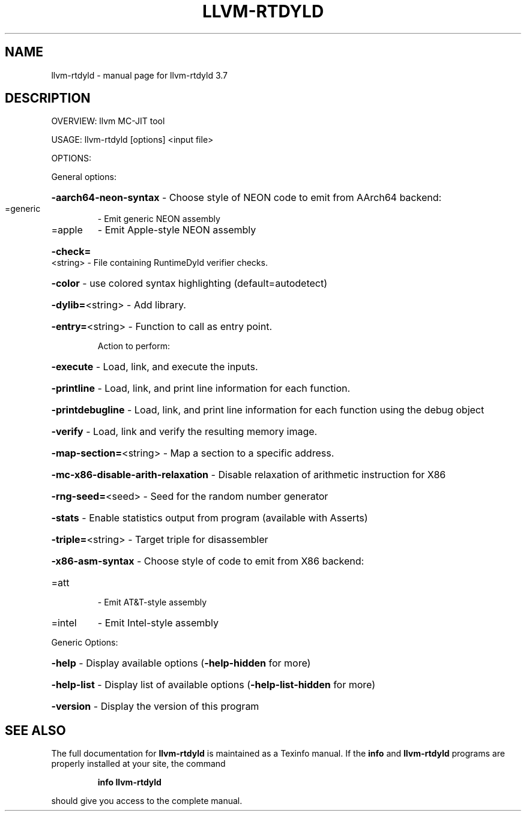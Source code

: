 .\" DO NOT MODIFY THIS FILE!  It was generated by help2man 1.46.5.
.TH LLVM-RTDYLD "1" "May 2015" "llvm-rtdyld 3.7" "User Commands"
.SH NAME
llvm-rtdyld \- manual page for llvm-rtdyld 3.7
.SH DESCRIPTION
OVERVIEW: llvm MC\-JIT tool
.PP
USAGE: llvm\-rtdyld [options] <input file>
.PP
OPTIONS:
.PP
General options:
.HP
\fB\-aarch64\-neon\-syntax\fR             \- Choose style of NEON code to emit from AArch64 backend:
.TP
=generic
\-   Emit generic NEON assembly
.TP
=apple
\-   Emit Apple\-style NEON assembly
.HP
\fB\-check=\fR<string>                  \- File containing RuntimeDyld verifier checks.
.HP
\fB\-color\fR                           \- use colored syntax highlighting (default=autodetect)
.HP
\fB\-dylib=\fR<string>                  \- Add library.
.HP
\fB\-entry=\fR<string>                  \- Function to call as entry point.
.IP
Action to perform:
.HP
\fB\-execute\fR                       \- Load, link, and execute the inputs.
.HP
\fB\-printline\fR                     \- Load, link, and print line information for each function.
.HP
\fB\-printdebugline\fR                \- Load, link, and print line information for each function using the debug object
.HP
\fB\-verify\fR                        \- Load, link and verify the resulting memory image.
.HP
\fB\-map\-section=\fR<string>            \- Map a section to a specific address.
.HP
\fB\-mc\-x86\-disable\-arith\-relaxation\fR \- Disable relaxation of arithmetic instruction for X86
.HP
\fB\-rng\-seed=\fR<seed>                 \- Seed for the random number generator
.HP
\fB\-stats\fR                           \- Enable statistics output from program (available with Asserts)
.HP
\fB\-triple=\fR<string>                 \- Target triple for disassembler
.HP
\fB\-x86\-asm\-syntax\fR                  \- Choose style of code to emit from X86 backend:
.TP
=att
\-   Emit AT&T\-style assembly
.TP
=intel
\-   Emit Intel\-style assembly
.PP
Generic Options:
.HP
\fB\-help\fR                            \- Display available options (\fB\-help\-hidden\fR for more)
.HP
\fB\-help\-list\fR                       \- Display list of available options (\fB\-help\-list\-hidden\fR for more)
.HP
\fB\-version\fR                         \- Display the version of this program
.SH "SEE ALSO"
The full documentation for
.B llvm-rtdyld
is maintained as a Texinfo manual.  If the
.B info
and
.B llvm-rtdyld
programs are properly installed at your site, the command
.IP
.B info llvm-rtdyld
.PP
should give you access to the complete manual.
